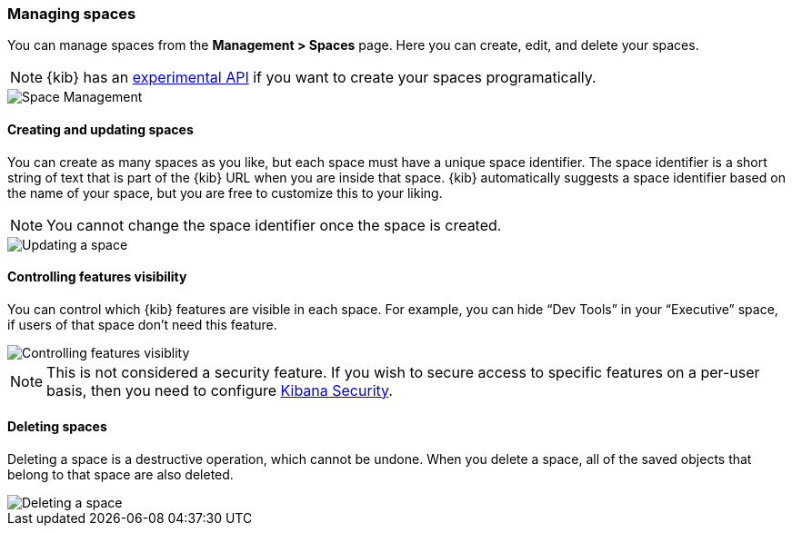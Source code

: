 [role="xpack"]
[[spaces-managing]]
=== Managing spaces
You can manage spaces from the **Management > Spaces** page. Here you can create, edit, and delete your spaces.

[NOTE]
{kib} has an <<spaces-api, experimental API>> if you want to create your spaces programatically.

[role="screenshot"]
image::spaces/images/space-management.png["Space Management"]

==== Creating and updating spaces
You can create as many spaces as you like, but each space must have a unique space identifier. The space identifier is a short string of text that is part of the {kib} URL when you are inside that space. {kib} automatically suggests a space identifier based on the name of your space, but you are free to customize this to your liking.

[NOTE]
You cannot change the space identifier once the space is created.

[role="screenshot"]
image::spaces/images/edit-space.png["Updating a space"]

==== Controlling features visibility
You can control which {kib} features are visible in each space. For example, you can hide “Dev Tools” in your “Executive” space, if users of that space don’t need this feature.

[role="screenshot"]
image::spaces/images/edit-space-feature-visibility.png["Controlling features visiblity"]


NOTE: This is not considered a security feature. If you wish to secure access to specific features on a per-user basis, then you need to configure <<xpack-security-authorization, Kibana Security>>.

==== Deleting spaces
Deleting a space is a destructive operation, which cannot be undone. When you delete a space, all of the saved objects that belong to that space are also deleted.

[role="screenshot"]
image::spaces/images/delete-space.png["Deleting a space"]
